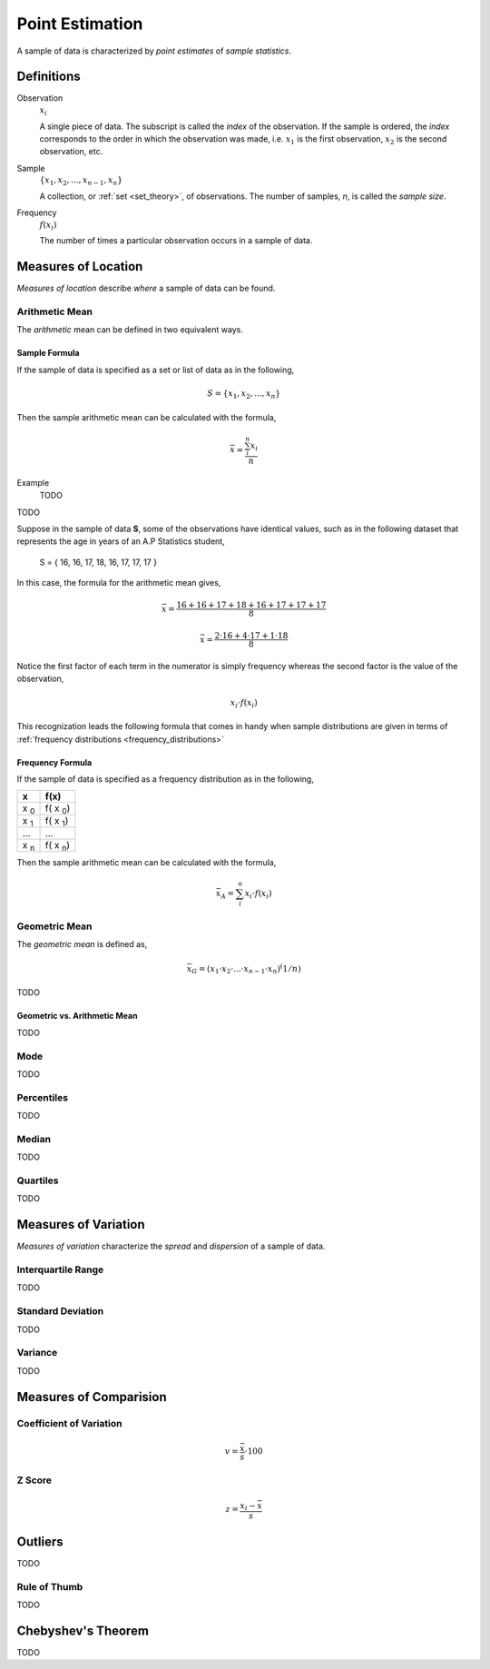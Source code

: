 .. _point_estimation:

================
Point Estimation
================

A sample of data is characterized by *point estimates* of *sample statistics*.

Definitions
===========

.. _observation:

Observation
    :math:`x_i`

    A single piece of data. The subscript is called the *index* of the observation. If the sample is ordered, the *index* corresponds to the order in which the observation was made, i.e. :math:`x_1` is the first observation, :math:`x_2` is the second observation, etc. 

.. _sample:

Sample 
    :math:`\{ x_1, x_2, ..., x_{n-1}, x_n \}`

    A collection, or :ref:`set <set_theory>`, of observations. The number of samples, *n*, is called the *sample size*.

.. _frequency:

Frequency
    :math:`f(x_i)`

    The number of times a particular observation occurs in a sample of data.

.. _measures_of_location:

Measures of Location
====================

*Measures of location* describe *where* a sample of data can be found.


.. _arithmetic_mean:

Arithmetic Mean
---------------

The *arithmetic* mean can be defined in two equivalent ways. 

.. _sample_mean_formula:

Sample Formula
**************

If the sample of data is specified as a set or list of data as in the following, 

.. math:: 
    S = \{ x_1, x_2, ... , x_n \}

Then the sample arithmetic mean can be calculated with the formula,

.. math::
    \bar{x} = \frac{\sum_{i}^n x_i}{n}

Example
    TODO

TODO


Suppose in the sample of data **S**, some of the observations have identical values, such as in the following dataset that represents the age in years of an A.P Statistics student,

    S = \{ 16, 16, 17, 18, 16, 17, 17, 17 \}

In this case, the formula for the arithmetic mean gives,

.. math:: 
    \bar{x} = \frac{16 + 16 + 17 + 18 + 16 + 17 + 17 + 17}{8}

.. math::
    \bar{x} = \frac{2 \cdot 16 + 4 \cdot 17 + 1 \cdot 18}{8}

Notice the first factor of each term in the numerator is simply frequency whereas the second factor is the value of the observation,

.. math::
    x_i \cdot f(x_i)

This recognization leads the following formula that comes in handy when sample distributions are given in terms of :ref:`frequency distributions <frequency_distributions>`

.. _sample_mean_frequency_formula:

Frequency Formula
*****************

If the sample of data is specified as a frequency distribution as in the following,

+-------------+-------------------+
|     x       |      f(x)         |
+=============+===================+
|  x :sub:`0` |   f( x :sub:`0`)  |
+-------------+-------------------+
|  x :sub:`1` |   f( x :sub:`1`)  |
+-------------+-------------------+
|  ...        |  ...              |
+-------------+-------------------+
|  x :sub:`n` |   f( x :sub:`n`)  |
+-------------+-------------------+

Then the sample arithmetic mean can be calculated with the formula, 

.. math::
    \bar{x}_A = \sum_{i}^n x_i \cdot f(x_i)

.. _geometric_mean:

Geometric Mean
--------------

The *geometric mean* is defined as,

.. math::
    \bar{x}_G = (x_1 \cdot x_2 \cdot ... \cdot x_{n-1} \cdot x_n )^(1/n)

TODO 

.. _geometric_vs_arithmetic_mean:

Geometric vs. Arithmetic Mean
*****************************

TODO

.. _mode:

Mode
----

TODO 

.. _percentiles:

Percentiles
-----------
    
TODO 

.. _median:

Median
------

TODO

.. _quartiles: 

Quartiles
---------

TODO 
        
.. _measures_of_variation:

Measures of Variation 
=====================

*Measures of variation* characterize the *spread* and *dispersion* of a sample of data.

.. _interquartile_range:

Interquartile Range
-------------------

TODO

.. _standard_deviation:

Standard Deviation
------------------

TODO

.. _variance:

Variance
--------

TODO

Measures of Comparision
=======================

Coefficient of Variation
------------------------

.. math:: 
    v = \frac{\bar{x}}{s} \cdot 100

Z Score
-------

.. math::
    z = \frac{x_i - \bar{x}}{s}


Outliers
========

TODO

Rule of Thumb
-------------

TODO

.. _chebyshevs_theorem:

Chebyshev's Theorem
===================

TODO